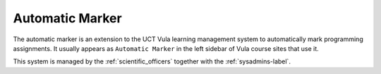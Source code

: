 Automatic Marker
================

The automatic marker is an extension to the UCT Vula learning management
system to automatically mark programming assignments. It usually appears 
as ``Automatic Marker`` in the left sidebar of Vula course sites that 
use it. 

This system is managed by the :ref:`scientific_officers` together with the
:ref:`sysadmins-label`.
